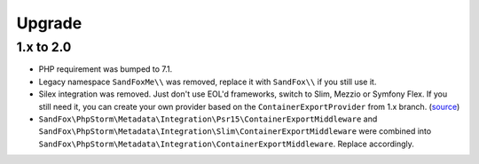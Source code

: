 Upgrade
#######

1.x to 2.0
==========

* PHP requirement was bumped to 7.1.
* Legacy namespace ``SandFoxMe\\`` was removed, replace it with ``SandFox\\`` if you still use it.
* Silex integration was removed.
  Just don't use EOL'd frameworks, switch to Slim, Mezzio or Symfony Flex.
  If you still need it, you can create your own provider based on the ``ContainerExportProvider`` from 1.x branch.
  (`source <https://gitlab.com/sandfox/phpstorm-metadata-export/-/blob/1.x/src/Integration/Silex/ContainerExportProvider.php>`__)
* ``SandFox\PhpStorm\Metadata\Integration\Psr15\ContainerExportMiddleware`` and
  ``SandFox\PhpStorm\Metadata\Integration\Slim\ContainerExportMiddleware`` were combined into
  ``SandFox\PhpStorm\Metadata\Integration\ContainerExportMiddleware``.
  Replace accordingly.
